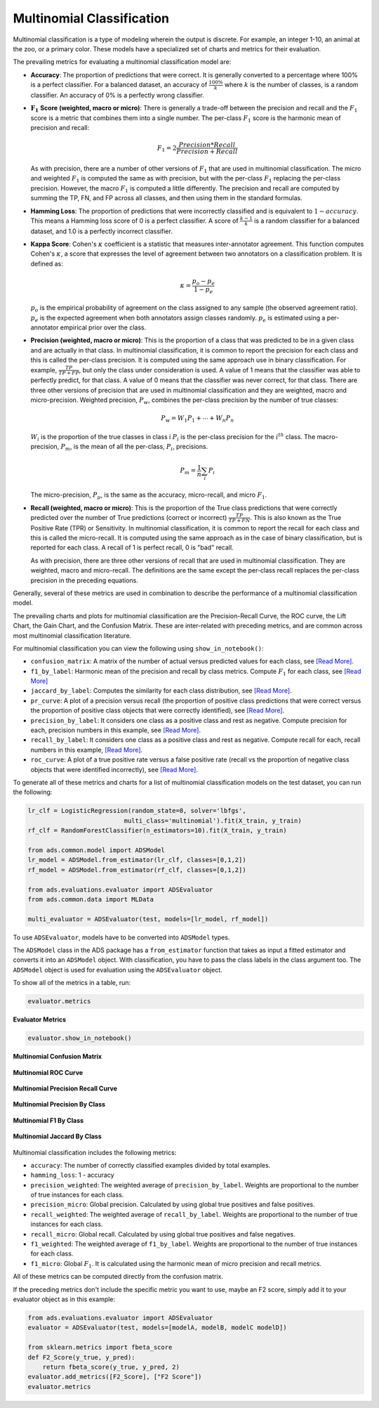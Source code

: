 Multinomial Classification
**************************

Multinomial classification is a type of modeling wherein the output is discrete. For example, an integer 1-10, an animal at the zoo, 
or a primary color. These models have a specialized set of charts and metrics for their evaluation.

The prevailing metrics for evaluating a multinomial classification model are:


* **Accuracy**: The proportion of predictions that were correct. It is generally converted to a percentage where 100% is a perfect classifier. For a balanced dataset, an accuracy of :math:`\frac{100\%}{k}` where :math:`k` is the number of classes, is a random classifier. An accuracy of  0% is a perfectly wrong classifier.
* :math:`\mathbf{F_1}` **Score (weighted, macro or micro)**: There is generally a trade-off between the precision and recall and the :math:`F_1` score is a metric that combines them into a single number. The per-class :math:`F_1` score is the harmonic mean of precision and recall:

  .. math::
 
      F_1 = 2 \frac{Precision * Recall}{Precision + Recall} 

  As with precision, there are a number of other versions of :math:`F_1` that are used in multinomial classification. The       micro and weighted :math:`F_1` is computed the same as with precision, but with the per-class :math:`F_1` replacing the per-class precision. However, the macro :math:`F_1` is computed a little differently. The precision and recall are computed by summing the TP, FN, and FP across all classes, and then using them in the standard formulas.
* **Hamming Loss**: The proportion of predictions that were incorrectly classified and is equivalent to :math:`1-accuracy`.      This means a Hamming loss score of 0 is a perfect classifier. A score of :math:`\frac{k-1}{k}` is a random classifier for a balanced dataset, and 1.0 is a perfectly incorrect classifier.
* **Kappa Score**: Cohen's :math:`\kappa` coefficient is a statistic that measures inter-annotator agreement. This function computes Cohen's :math:`\kappa`, a score that expresses the level of agreement between two annotators on a classification problem. It is defined as:

  .. math::
      \kappa = \frac{p_o - p_e}{1 - p_e}
  
  :math:`p_o` is the empirical probability of agreement on the class assigned to any sample (the observed agreement ratio).  :math:`p_e` is the expected agreement when both annotators assign classes randomly. :math:`p_e` is estimated using a per-annotator empirical prior over the class.
* **Precision (weighted, macro or micro)**: This is the proportion of a class that was predicted to be in a given class and are actually in that class. In multinomial classification, it is common to report the precision for each class and this is called the per-class precision. It is computed using the same approach use in binary classification. For example, :math:`\frac{TP}{TP + FP}`, but only the class under consideration is used. A value of 1 means that the classifier was able to perfectly predict, for that class. A value of 0 means that the classifier was never correct, for that class. There are three other versions of precision that are used in multinomial classification and they are weighted, macro and micro-precision.  Weighted precision, :math:`P_w`, combines the per-class precision by the number of true classes:

  .. math::
 
      P_w = W_1 P_1 + \cdots + W_n P_n

  :math:`W_i` is the proportion of the true classes in class i :math:`P_i` is the per-class precision for the :math:`i^{th}` class. The macro-precision, :math:`P_m`, is the mean of all the per-class, :math:`P_i`, precisions.

  .. math::

      P_m = \frac{1}{n} \sum_{i} P_i

  The micro-precision, :math:`P_{\mu}`, is the same as the accuracy, micro-recall, and micro :math:`F_1`. 
* **Recall (weighted, macro or micro)**: This is the proportion of the True class predictions that were correctly predicted over the number of True predictions (correct or incorrect) :math:`\frac{TP}{TP + FN}`. This is also known as the True Positive Rate (TPR) or Sensitivity. In multinomial classification, it is common to report the recall for each class and this is called the micro-recall. It is computed using the same approach as in the case of binary classification, but is reported for each class. A recall of 1 is perfect recall, 0 is "bad" recall. 
      
  As with precision, there are three other versions of recall that are used in multinomial classification. They are weighted, macro and micro-recall. The definitions are the same except the per-class recall replaces the per-class precision in the preceding equations.

Generally, several of these metrics are used in combination to describe the performance of a multinomial classification model.

The prevailing charts and plots for multinomial classification are the Precision-Recall Curve, the ROC curve, the Lift Chart, the Gain Chart, and the Confusion Matrix. These are inter-related with preceding metrics, and are common across most multinomial classification literature.

For multinomial classification you can view the following using ``show_in_notebook()``:

* ``confusion_matrix``: A matrix of the number of actual versus predicted values for each class, see `[Read More] <https://en.wikipedia.org/wiki/Confusion_matrix>`__.
* ``f1_by_label``: Harmonic mean of the precision and recall by class metrics. Compute :math:`F_1` for each class, see `[Read More] <https://en.wikipedia.org/wiki/F1_score>`__
* ``jaccard_by_label``: Computes the similarity for each class distribution, see `[Read More] <https://en.wikipedia.org/wiki/Jaccard_index>`__.
* ``pr_curve``: A plot of a precision versus recall (the proportion of positive class predictions that were correct versus the proportion of positive class objects that were correctly identified), see `[Read More] <https://en.wikipedia.org/wiki/Precision_and_recall>`__.
* ``precision_by_label``: It considers one class as a positive class and rest as negative. Compute precision for each, precision numbers in this example, see `[Read More] <https://en.wikipedia.org/wiki/Precision_(statistics)>`__.
* ``recall_by_label``: It considers one class as a positive class and rest as negative. Compute recall for each, recall numbers in this example, `[Read More] <https://en.wikipedia.org/wiki/Precision_and_recall>`__.
* ``roc_curve``: A plot of a true positive rate versus a false positive rate (recall vs the proportion of negative class objects that were identified incorrectly), see `[Read More] <https://en.wikipedia.org/wiki/Receiver_operating_characteristic>`__.

To generate all of these metrics and charts for a list of multinomial classification models on the test dataset, you can run the following:

.. code-block:: python3

     lr_clf = LogisticRegression(random_state=0, solver='lbfgs',
                               multi_class='multinomial').fit(X_train, y_train)
     rf_clf = RandomForestClassifier(n_estimators=10).fit(X_train, y_train)
   
     from ads.common.model import ADSModel
     lr_model = ADSModel.from_estimator(lr_clf, classes=[0,1,2])
     rf_model = ADSModel.from_estimator(rf_clf, classes=[0,1,2])
   
     from ads.evaluations.evaluator import ADSEvaluator
     from ads.common.data import MLData
   
     multi_evaluator = ADSEvaluator(test, models=[lr_model, rf_model])

To use ``ADSEvaluator``, models have to be converted into ``ADSModel`` types.

The ``ADSModel`` class in the ADS package has a ``from_estimator`` function that takes as input a fitted estimator and converts it into an ``ADSModel`` object. With classification, you have to pass the class labels in the class argument too. The ``ADSModel`` object is used for evaluation using the ``ADSEvaluator`` object.

To show all of the metrics in a table, run:

.. code-block:: python3

    evaluator.metrics

.. figure:: figures/multinomial_eval_metrics.png
   :align: center

   **Evaluator Metrics**

.. code-block:: python3

  evaluator.show_in_notebook()

.. figure:: figures/multinomial_confusion_matrix.png
   :align: center

   **Multinomial Confusion Matrix**

.. figure:: figures/multinomial_ROC_curve.png
   :align: center

   **Multinomial ROC Curve**

.. figure:: figures/multinomial_PR_curve.png
   :align: center

   **Multinomial Precision Recall Curve**

.. figure:: figures/multinomial_precision_by_label.png
   :align: center

   **Multinomial Precision By Class**

.. figure:: figures/multinomial_F1_by_label.png
   :align: center

   **Multinomial F1 By Class**

.. figure:: figures/multinomial_jaccard_by_label.png
   :align: center

   **Multinomial Jaccard By Class**


Multinomial classification includes the following metrics:

* ``accuracy``: The number of correctly classified examples divided by total examples.
* ``hamming_loss``: 1 - accuracy
* ``precision_weighted``: The weighted average of ``precision_by_label``. Weights are proportional to the number of true instances for each class.
* ``precision_micro``: Global precision. Calculated by using global true positives and false positives.
* ``recall_weighted``: The weighted average of ``recall_by_label``. Weights are proportional to the number of true instances for each class.
* ``recall_micro``: Global recall. Calculated by using global true positives and false negatives.
* ``f1_weighted``: The weighted average of ``f1_by_label``. Weights are proportional to the number of true instances for each class.
* ``f1_micro``: Global :math:`F_1`. It is calculated using the harmonic mean of micro precision and recall metrics.

All of these metrics can be computed directly from the confusion matrix.


If the preceding metrics don't include the specific metric you want to use, maybe an F2 score, simply add it to your evaluator object as in this example:

.. code-block:: python3

    from ads.evaluations.evaluator import ADSEvaluator
    evaluator = ADSEvaluator(test, models=[modelA, modelB, modelC modelD])

    from sklearn.metrics import fbeta_score
    def F2_Score(y_true, y_pred):
        return fbeta_score(y_true, y_pred, 2)
    evaluator.add_metrics([F2_Score], ["F2 Score"])
    evaluator.metrics
